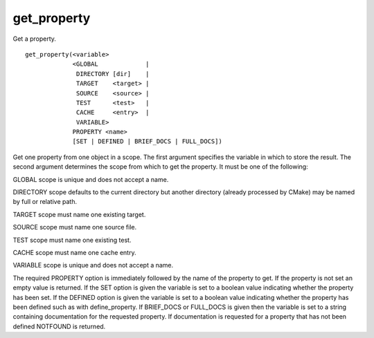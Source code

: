 get_property
------------

Get a property.

::

  get_property(<variable>
               <GLOBAL             |
                DIRECTORY [dir]    |
                TARGET    <target> |
                SOURCE    <source> |
                TEST      <test>   |
                CACHE     <entry>  |
                VARIABLE>
               PROPERTY <name>
               [SET | DEFINED | BRIEF_DOCS | FULL_DOCS])

Get one property from one object in a scope.  The first argument
specifies the variable in which to store the result.  The second
argument determines the scope from which to get the property.  It must
be one of the following:

GLOBAL scope is unique and does not accept a name.

DIRECTORY scope defaults to the current directory but another
directory (already processed by CMake) may be named by full or
relative path.

TARGET scope must name one existing target.

SOURCE scope must name one source file.

TEST scope must name one existing test.

CACHE scope must name one cache entry.

VARIABLE scope is unique and does not accept a name.

The required PROPERTY option is immediately followed by the name of
the property to get.  If the property is not set an empty value is
returned.  If the SET option is given the variable is set to a boolean
value indicating whether the property has been set.  If the DEFINED
option is given the variable is set to a boolean value indicating
whether the property has been defined such as with define_property.
If BRIEF_DOCS or FULL_DOCS is given then the variable is set to a
string containing documentation for the requested property.  If
documentation is requested for a property that has not been defined
NOTFOUND is returned.
